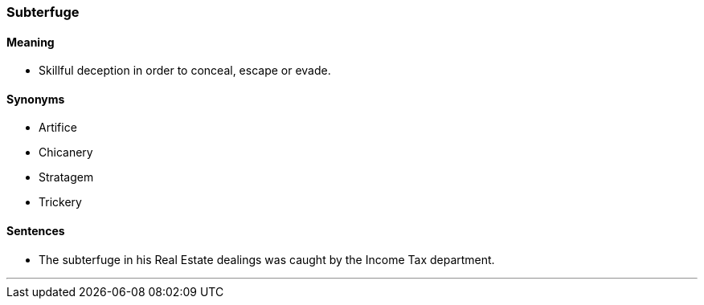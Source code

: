 === Subterfuge

==== Meaning

* Skillful deception in order to conceal, escape or evade.

==== Synonyms

* Artifice
* Chicanery
* Stratagem
* Trickery

==== Sentences

* The [.underline]#subterfuge# in his Real Estate dealings was caught by the Income Tax department.

'''
